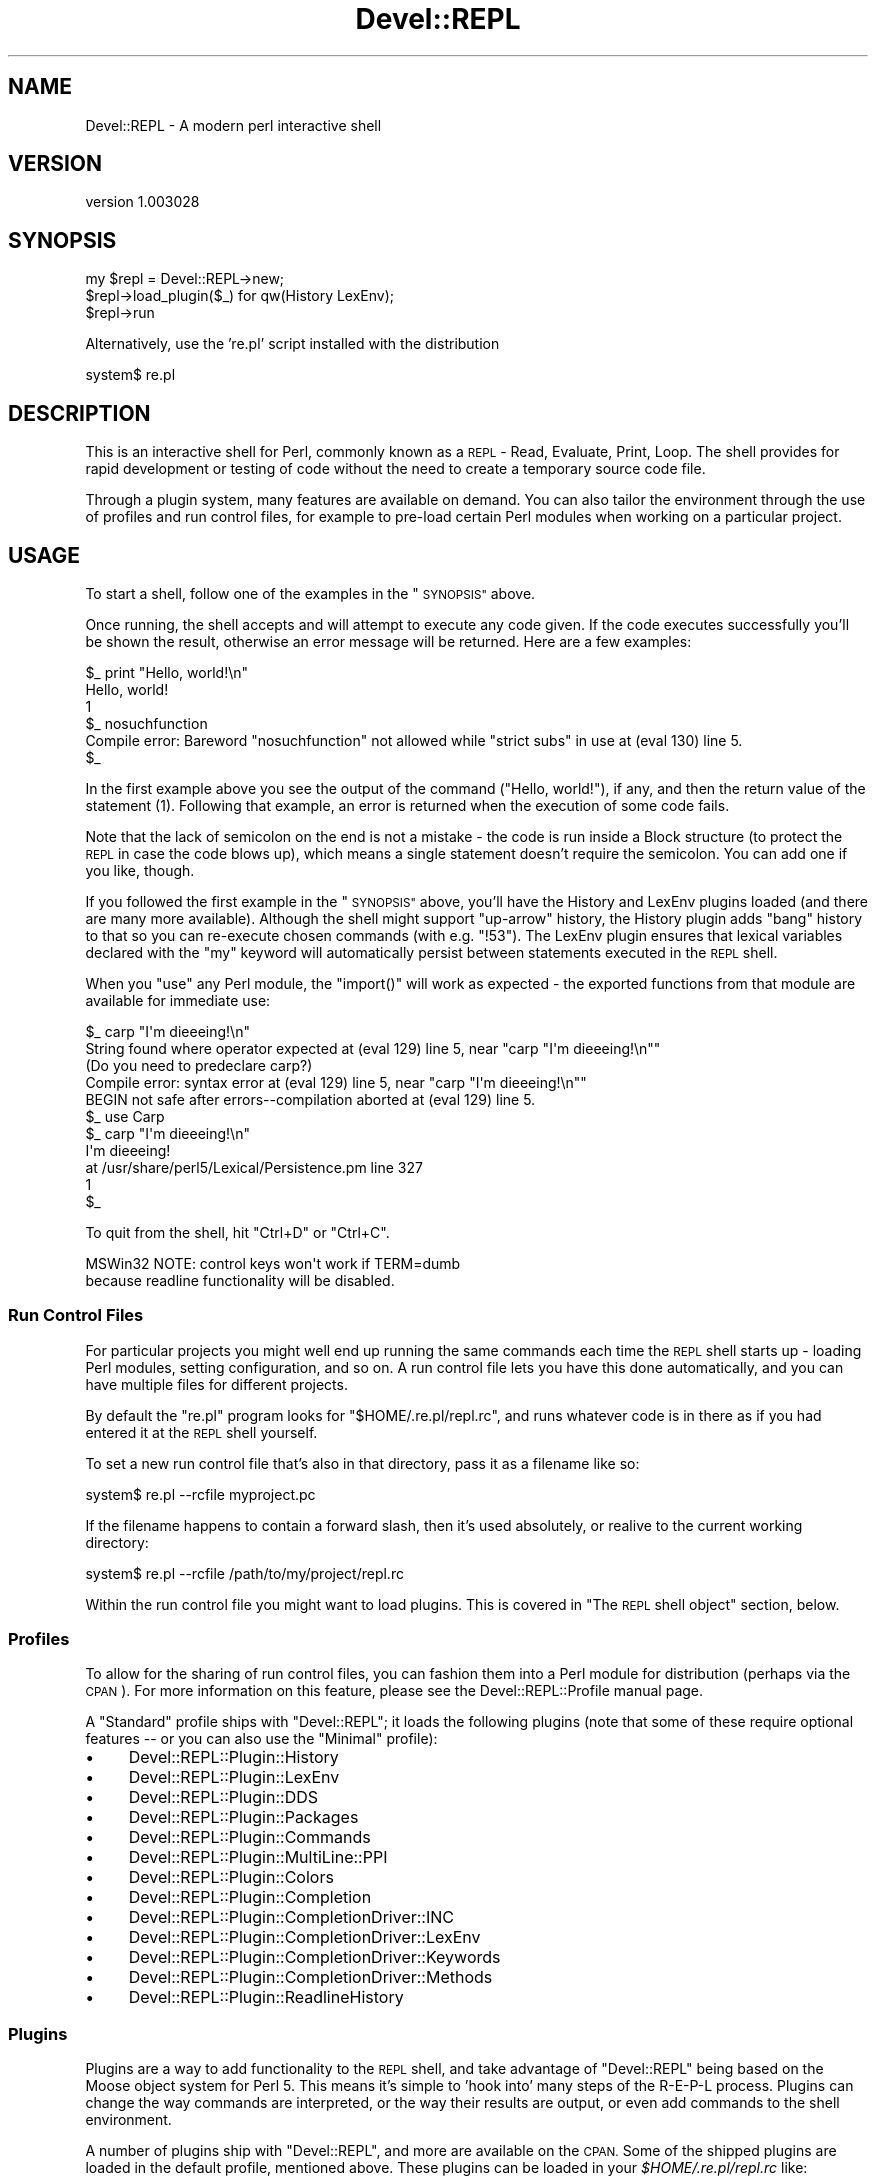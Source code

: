 .\" Automatically generated by Pod::Man 4.11 (Pod::Simple 3.35)
.\"
.\" Standard preamble:
.\" ========================================================================
.de Sp \" Vertical space (when we can't use .PP)
.if t .sp .5v
.if n .sp
..
.de Vb \" Begin verbatim text
.ft CW
.nf
.ne \\$1
..
.de Ve \" End verbatim text
.ft R
.fi
..
.\" Set up some character translations and predefined strings.  \*(-- will
.\" give an unbreakable dash, \*(PI will give pi, \*(L" will give a left
.\" double quote, and \*(R" will give a right double quote.  \*(C+ will
.\" give a nicer C++.  Capital omega is used to do unbreakable dashes and
.\" therefore won't be available.  \*(C` and \*(C' expand to `' in nroff,
.\" nothing in troff, for use with C<>.
.tr \(*W-
.ds C+ C\v'-.1v'\h'-1p'\s-2+\h'-1p'+\s0\v'.1v'\h'-1p'
.ie n \{\
.    ds -- \(*W-
.    ds PI pi
.    if (\n(.H=4u)&(1m=24u) .ds -- \(*W\h'-12u'\(*W\h'-12u'-\" diablo 10 pitch
.    if (\n(.H=4u)&(1m=20u) .ds -- \(*W\h'-12u'\(*W\h'-8u'-\"  diablo 12 pitch
.    ds L" ""
.    ds R" ""
.    ds C` ""
.    ds C' ""
'br\}
.el\{\
.    ds -- \|\(em\|
.    ds PI \(*p
.    ds L" ``
.    ds R" ''
.    ds C`
.    ds C'
'br\}
.\"
.\" Escape single quotes in literal strings from groff's Unicode transform.
.ie \n(.g .ds Aq \(aq
.el       .ds Aq '
.\"
.\" If the F register is >0, we'll generate index entries on stderr for
.\" titles (.TH), headers (.SH), subsections (.SS), items (.Ip), and index
.\" entries marked with X<> in POD.  Of course, you'll have to process the
.\" output yourself in some meaningful fashion.
.\"
.\" Avoid warning from groff about undefined register 'F'.
.de IX
..
.nr rF 0
.if \n(.g .if rF .nr rF 1
.if (\n(rF:(\n(.g==0)) \{\
.    if \nF \{\
.        de IX
.        tm Index:\\$1\t\\n%\t"\\$2"
..
.        if !\nF==2 \{\
.            nr % 0
.            nr F 2
.        \}
.    \}
.\}
.rr rF
.\" ========================================================================
.\"
.IX Title "Devel::REPL 3pm"
.TH Devel::REPL 3pm "2016-02-16" "perl v5.30.0" "User Contributed Perl Documentation"
.\" For nroff, turn off justification.  Always turn off hyphenation; it makes
.\" way too many mistakes in technical documents.
.if n .ad l
.nh
.SH "NAME"
Devel::REPL \- A modern perl interactive shell
.SH "VERSION"
.IX Header "VERSION"
version 1.003028
.SH "SYNOPSIS"
.IX Header "SYNOPSIS"
.Vb 3
\&  my $repl = Devel::REPL\->new;
\&  $repl\->load_plugin($_) for qw(History LexEnv);
\&  $repl\->run
.Ve
.PP
Alternatively, use the 're.pl' script installed with the distribution
.PP
.Vb 1
\&  system$ re.pl
.Ve
.SH "DESCRIPTION"
.IX Header "DESCRIPTION"
This is an interactive shell for Perl, commonly known as a \s-1REPL\s0 \- Read,
Evaluate, Print, Loop. The shell provides for rapid development or testing
of code without the need to create a temporary source code file.
.PP
Through a plugin system, many features are available on demand. You can also
tailor the environment through the use of profiles and run control files, for
example to pre-load certain Perl modules when working on a particular project.
.SH "USAGE"
.IX Header "USAGE"
To start a shell, follow one of the examples in the \*(L"\s-1SYNOPSIS\*(R"\s0 above.
.PP
Once running, the shell accepts and will attempt to execute any code given. If
the code executes successfully you'll be shown the result, otherwise an error
message will be returned. Here are a few examples:
.PP
.Vb 5
\& $_ print "Hello, world!\en"
\& Hello, world!
\& 1
\& $_ nosuchfunction
\& Compile error: Bareword "nosuchfunction" not allowed while "strict subs" in use at (eval 130) line 5.
\&
\& $_
.Ve
.PP
In the first example above you see the output of the command (\f(CW\*(C`Hello,
world!\*(C'\fR), if any, and then the return value of the statement (\f(CW1\fR). Following
that example, an error is returned when the execution of some code fails.
.PP
Note that the lack of semicolon on the end is not a mistake \- the code is
run inside a Block structure (to protect the \s-1REPL\s0 in case the code blows up),
which means a single statement doesn't require the semicolon. You can add one
if you like, though.
.PP
If you followed the first example in the \*(L"\s-1SYNOPSIS\*(R"\s0 above, you'll have the
History and LexEnv
plugins loaded (and there are many more available).
Although the shell might support \*(L"up-arrow\*(R" history, the History plugin adds
\&\*(L"bang\*(R" history to that so you can re-execute chosen commands (with e.g.
\&\f(CW\*(C`!53\*(C'\fR). The LexEnv plugin ensures that lexical variables declared with the
\&\f(CW\*(C`my\*(C'\fR keyword will automatically persist between statements executed in the
\&\s-1REPL\s0 shell.
.PP
When you \f(CW\*(C`use\*(C'\fR any Perl module, the \f(CW\*(C`import()\*(C'\fR will work as expected \- the
exported functions from that module are available for immediate use:
.PP
.Vb 5
\& $_ carp "I\*(Aqm dieeeing!\en"
\& String found where operator expected at (eval 129) line 5, near "carp "I\*(Aqm dieeeing!\en""
\&         (Do you need to predeclare carp?)
\& Compile error: syntax error at (eval 129) line 5, near "carp "I\*(Aqm dieeeing!\en""
\& BEGIN not safe after errors\-\-compilation aborted at (eval 129) line 5.
\&
\& $_ use Carp
\&
\& $_ carp "I\*(Aqm dieeeing!\en"
\& I\*(Aqm dieeeing!
\&  at /usr/share/perl5/Lexical/Persistence.pm line 327
\& 1
\& $_
.Ve
.PP
To quit from the shell, hit \f(CW\*(C`Ctrl+D\*(C'\fR or \f(CW\*(C`Ctrl+C\*(C'\fR.
.PP
.Vb 2
\&  MSWin32 NOTE: control keys won\*(Aqt work if TERM=dumb
\&  because readline functionality will be disabled.
.Ve
.SS "Run Control Files"
.IX Subsection "Run Control Files"
For particular projects you might well end up running the same commands each
time the \s-1REPL\s0 shell starts up \- loading Perl modules, setting configuration,
and so on. A run control file lets you have this done automatically, and you
can have multiple files for different projects.
.PP
By default the \f(CW\*(C`re.pl\*(C'\fR program looks for \f(CW\*(C`$HOME/.re.pl/repl.rc\*(C'\fR, and
runs whatever code is in there as if you had entered it at the \s-1REPL\s0 shell
yourself.
.PP
To set a new run control file that's also in that directory, pass it as a
filename like so:
.PP
.Vb 1
\& system$ re.pl \-\-rcfile myproject.pc
.Ve
.PP
If the filename happens to contain a forward slash, then it's used absolutely,
or realive to the current working directory:
.PP
.Vb 1
\& system$ re.pl \-\-rcfile /path/to/my/project/repl.rc
.Ve
.PP
Within the run control file you might want to load plugins. This is covered in
\&\*(L"The \s-1REPL\s0 shell object\*(R" section, below.
.SS "Profiles"
.IX Subsection "Profiles"
To allow for the sharing of run control files, you can fashion them into a
Perl module for distribution (perhaps via the \s-1CPAN\s0). For more information on
this feature, please see the Devel::REPL::Profile manual page.
.PP
A \f(CW\*(C`Standard\*(C'\fR profile ships with \f(CW\*(C`Devel::REPL\*(C'\fR; it loads the following plugins
(note that some of these require optional features \*(-- or you can also use the
\&\f(CW\*(C`Minimal\*(C'\fR profile):
.IP "\(bu" 4
Devel::REPL::Plugin::History
.IP "\(bu" 4
Devel::REPL::Plugin::LexEnv
.IP "\(bu" 4
Devel::REPL::Plugin::DDS
.IP "\(bu" 4
Devel::REPL::Plugin::Packages
.IP "\(bu" 4
Devel::REPL::Plugin::Commands
.IP "\(bu" 4
Devel::REPL::Plugin::MultiLine::PPI
.IP "\(bu" 4
Devel::REPL::Plugin::Colors
.IP "\(bu" 4
Devel::REPL::Plugin::Completion
.IP "\(bu" 4
Devel::REPL::Plugin::CompletionDriver::INC
.IP "\(bu" 4
Devel::REPL::Plugin::CompletionDriver::LexEnv
.IP "\(bu" 4
Devel::REPL::Plugin::CompletionDriver::Keywords
.IP "\(bu" 4
Devel::REPL::Plugin::CompletionDriver::Methods
.IP "\(bu" 4
Devel::REPL::Plugin::ReadlineHistory
.SS "Plugins"
.IX Subsection "Plugins"
Plugins are a way to add functionality to the \s-1REPL\s0 shell, and take advantage of
\&\f(CW\*(C`Devel::REPL\*(C'\fR being based on the Moose object system for Perl 5. This
means it's simple to 'hook into' many steps of the R\-E-P-L process. Plugins
can change the way commands are interpreted, or the way their results are
output, or even add commands to the shell environment.
.PP
A number of plugins ship with \f(CW\*(C`Devel::REPL\*(C'\fR, and more are available on the
\&\s-1CPAN.\s0 Some of the shipped plugins are loaded in the default profile, mentioned
above.  These plugins can be loaded in your \fI \f(CI$HOME\fI/.re.pl/repl.rc \fR like:
.PP
.Vb 1
\&  load_plugin qw( CompletionDriver::Global DumpHistory );
.Ve
.PP
Writing your own plugins is not difficult, and is discussed in the
Devel::REPL::Plugin manual page, along with links to the manual pages of
all the plugins shipped with \f(CW\*(C`Devel::REPL\*(C'\fR.
.SS "The \s-1REPL\s0 shell object"
.IX Subsection "The REPL shell object"
From time to time you'll want to interact with or manipulate the
\&\f(CW\*(C`Devel::REPL\*(C'\fR shell object itself; that is, the instance of the shell you're
currently running.
.PP
The object is always available through the \f(CW$_REPL\fR variable. One common
requirement is to load an additional plugin, after your profile and run
control files have already been executed:
.PP
.Vb 7
\& $_ $_REPL\->load_plugin(\*(AqTiming\*(Aq);
\& 1
\& $_ print "Hello again, world!\en"
\& Hello again, world!
\& Took 0.00148296356201172 seconds.
\& 1
\& $_
.Ve
.SH "OPTIONAL FEATURES"
.IX Header "OPTIONAL FEATURES"
In addition to the prerequisites declared in this distribution, which should be automatically installed by your \s-1CPAN\s0 client, there are a number of optional features, used by
additional plugins. You can install any of these features by installing this
distribution interactively (e.g. \f(CW\*(C`cpanm \-\-interactive Devel::REPL\*(C'\fR).
.IP "\(bu" 4
Completion plugin \- extensible tab completion
.IP "\(bu" 4
\&\s-1DDS\s0 plugin \- better format results with Data::Dump::Streamer
.IP "\(bu" 4
\&\s-1DDC\s0 plugin \- even better format results with Data::Dumper::Concise
.IP "\(bu" 4
\&\s-1INC\s0 completion driver \- tab complete module names in use and require
.IP "\(bu" 4
Interrupt plugin \- traps \s-1SIGINT\s0 to kill long-running lines
.IP "\(bu" 4
Keywords completion driver \- tab complete Perl keywords and operators
.IP "\(bu" 4
LexEnv plugin \- variables declared with \*(L"my\*(R" persist between statements
.IP "\(bu" 4
MultiLine::PPI plugin \- continue reading lines until all blocks are closed
.IP "\(bu" 4
Nopaste plugin \- upload a session\e's input and output to a Pastebin
.IP "\(bu" 4
\&\s-1PPI\s0 plugin \- \s-1PPI\s0 dumping of Perl code
.IP "\(bu" 4
Refresh plugin \- automatically reload libraries with Module::Refresh
.SH "SEE ALSO"
.IX Header "SEE ALSO"
.IP "\(bu" 4
A comparison of various REPLs <http://shadow.cat/blog/matt-s-trout/mstpan-17/>
.SH "SUPPORT"
.IX Header "SUPPORT"
Bugs may be submitted through the \s-1RT\s0 bug tracker <https://rt.cpan.org/Public/Dist/Display.html?Name=Devel-REPL>
(or bug\-Devel\-REPL@rt.cpan.org <mailto:bug-Devel-REPL@rt.cpan.org>).
.PP
There is also an irc channel available for users of this distribution, at
\&\f(CW\*(C`#devel\*(C'\fR on \f(CW\*(C`irc.perl.org\*(C'\fR <irc://irc.perl.org/#devel-repl>.
.SH "AUTHOR"
.IX Header "AUTHOR"
Matt S Trout \- mst (at) shadowcatsystems.co.uk (<http://www.shadowcatsystems.co.uk/>)
.SH "CONTRIBUTORS"
.IX Header "CONTRIBUTORS"
.IP "\(bu" 4
Karen Etheridge <ether@cpan.org>
.IP "\(bu" 4
Shawn M Moore <code@sartak.org>
.IP "\(bu" 4
Chris Marshall <devel.chm.01@gmail.com>
.IP "\(bu" 4
Matt S Trout <mst@shadowcat.co.uk>
.IP "\(bu" 4
Oliver Gorwits <oliver@cpan.org>
.IP "\(bu" 4
יובל קוג'מן (Yuval Kogman) <nothingmuch@woobling.org>
.IP "\(bu" 4
Arthur Axel 'fREW' Schmidt <frioux@gmail.com>
.IP "\(bu" 4
Andrew Moore <amoore@cpan.org>
.IP "\(bu" 4
Alexis Sukrieh <sukria+perl@sukria.net>
.IP "\(bu" 4
Tomas Doran (t0m) <bobtfish@bobtfish.net>
.IP "\(bu" 4
epitaph <unknown>
.IP "\(bu" 4
Norbert Buchmuller <norbi@nix.hu>
.IP "\(bu" 4
Jesse Luehrs <doy@tozt.net>
.IP "\(bu" 4
Dave Houston <dhouston@cpan.org>
.IP "\(bu" 4
Dagfinn Ilmari Mannsåker <ilmari@ilmari.org>
.IP "\(bu" 4
Zakariyya Mughal <zaki.mughal@gmail.com>
.IP "\(bu" 4
Ryan Niebur <ryan@debian.org>
.IP "\(bu" 4
Justin Hunter <justin.d.hunter@gmail.com>
.IP "\(bu" 4
Ash Berlin <ash_github@firemirror.com>
.IP "\(bu" 4
naquad <naquad@bd8105ee\-0ff8\-0310\-8827\-fb3f25b6796d>
.IP "\(bu" 4
Stevan Little <stevan.little@iinteractive.com>
.SH "COPYRIGHT AND LICENCE"
.IX Header "COPYRIGHT AND LICENCE"
This software is copyright (c) 2007 by Matt S Trout \- mst (at) shadowcatsystems.co.uk (<http://www.shadowcatsystems.co.uk/>).
.PP
This is free software; you can redistribute it and/or modify it under
the same terms as the Perl 5 programming language system itself.
